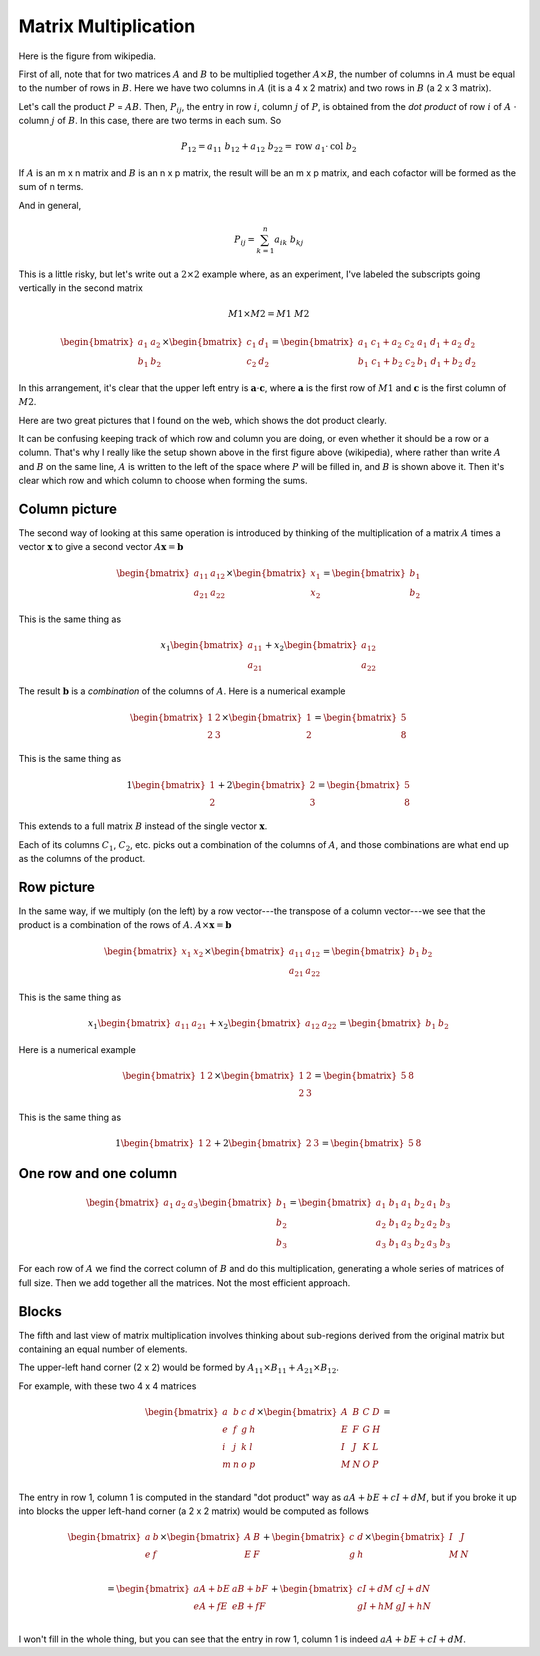 .. _matrix-multiplication-full:

#####################
Matrix Multiplication
#####################

Here is the figure from wikipedia.

.. image:: /figs/mm1.png
   :scale: 50 % 

First of all, note that for two matrices :math:`A` and :math:`B` to be multiplied together :math:`A \times B`, the number of columns in :math:`A` must be equal to the number of rows in :math:`B`. Here we have two columns in :math:`A` (it is a 4 x 2 matrix) and two rows in :math:`B` (a 2 x 3 matrix).

Let's call the product :math:`P` = :math:`AB`.  Then, :math:`P_{ij}`, the entry in row :math:`i`, column :math:`j` of :math:`P`, is obtained from the *dot product* of row :math:`i` of :math:`A` :math:`\cdot` column :math:`j` of :math:`B`.  In this case, there are two terms in each sum.  So

.. math::

    P_{12} = a_{11} \ b_{12} + a_{12} \ b_{22} = \text{row} \ a_1 \cdot \text{col} \ b_2

If :math:`A` is an m x n matrix and :math:`B` is an n x p matrix, the result will be an m x p matrix, and each cofactor will be formed as the sum of n terms.

And in general, 

.. math::

    P_{ij} = \sum_{k=1}^n a_{ik} \ b_{kj}

This is a little risky, but let's write out a :math:`2 \times 2` example where, as an experiment, I've labeled the subscripts going vertically in the second matrix

.. math::

    M1 \times M2 = M1 \ M2

    \begin{bmatrix}
    a_1 & a_2 \\
    b_1 & b_2 
    \end{bmatrix}
    \times
    \begin{bmatrix}
    c_1 & d_1 \\
    c_2 & d_2 
    \end{bmatrix}
    = 
    \begin{bmatrix}
    a_1\ c_1 + a_2 \ c_2 & \ a_1\ d_1 + a_2 \ d_2 \\
    b_1\ c_1 + b_2 \ c_2 & \ b_1\ d_1 + b_2 \ d_2
    \end{bmatrix}

In this arrangement, it's clear that the upper left entry is :math:`\mathbf{a} \cdot \mathbf{c}`, where :math:`\mathbf{a}` is the first row of :math:`M1` and :math:`\mathbf{c}` is the first column of :math:`M2`.

Here are two great pictures that I found on the web, which shows the dot product clearly.

.. image:: /figs/mm2.png
   :scale: 50 % 

.. image:: /figs/mm3.png
   :scale: 50 % 

It can be confusing keeping track of which row and column you are doing, or even whether it should be a row or a column.  That's why I really like the setup shown above in the first figure above (wikipedia), where rather than write :math:`A` and :math:`B` on the same line, :math:`A` is written to the left of the space where :math:`P` will be filled in, and :math:`B` is shown above it.  Then it's clear which row and which column to choose when forming the sums.

==============
Column picture
==============

The second way of looking at this same operation is introduced by thinking of the multiplication of a matrix :math:`A` times a vector :math:`\mathbf{x}` to give a second vector :math:`A \mathbf{x} = \mathbf{b}`

.. math::

    \begin{bmatrix}
    a_{11} & a_{12} \\
    a_{21} & a_{22} 
    \end{bmatrix}
    \times
    \begin{bmatrix}
    x_1 \\
    x_2 
    \end{bmatrix}
    =
    \begin{bmatrix}
    b_1 \\
    b_2 
    \end{bmatrix}

This is the same thing as

.. math::

    x_1
    \begin{bmatrix}
    a_{11} \\
    a_{21} 
    \end{bmatrix}
    +
    x_2
    \begin{bmatrix}
    a_{12} \\
    a_{22} 
    \end{bmatrix}

The result :math:`\mathbf{b}` is a *combination* of the columns of :math:`A`.  Here is a numerical example

.. math::

    \begin{bmatrix}
    1 & 2 \\
    2 & 3 
    \end{bmatrix}
    \times
    \begin{bmatrix}
    1 \\
    2 
    \end{bmatrix}
    =
    \begin{bmatrix}
    5 \\
    8 
    \end{bmatrix}

This is the same thing as

.. math::

    1
    \begin{bmatrix}
    1 \\
    2
    \end{bmatrix}
    +
    2
    \begin{bmatrix}
    2 \\
    3 
    \end{bmatrix}
    =
    \begin{bmatrix}
    5 \\
    8 
    \end{bmatrix}

This extends to a full matrix :math:`B` instead of the single vector :math:`\mathbf{x}`.

.. image:: /figs/mm4.png
   :scale: 50 % 

Each of its columns :math:`C_1`, :math:`C_2`, etc. picks out a combination of the columns of :math:`A`, and those combinations are what end up as the columns of the product.

===========
Row picture
===========

In the same way, if we multiply (on the left) by a row vector---the transpose of a column vector---we see that the product is a combination of the rows of :math:`A`.
:math:`A \times \mathbf{x} = \mathbf{b}`

.. math::

    \begin{bmatrix}
    x_1 & x_2 
    \end{bmatrix}
    \times
    \begin{bmatrix}
    a_{11} & a_{12} \\
    a_{21} & a_{22} 
    \end{bmatrix}
    =
    \begin{bmatrix}
    b_1 & b_2 
    \end{bmatrix}

This is the same thing as

.. math::

    x_1
    \begin{bmatrix}
    a_{11} &  a_{21} 
    \end{bmatrix}
    +
    x_2
    \begin{bmatrix}
    a_{12} & a_{22} 
    \end{bmatrix}
    =
    \begin{bmatrix}
    b_1 & b_2 
    \end{bmatrix}

Here is a numerical example

.. math::

    \begin{bmatrix}
    1 & 2 
    \end{bmatrix}
    \times
    \begin{bmatrix}
    1 & 2 \\
    2 & 3 
    \end{bmatrix}
    =
    \begin{bmatrix}
    5 & 8 
    \end{bmatrix}

This is the same thing as

.. math::

    1
    \begin{bmatrix}
    1 &  2 
    \end{bmatrix}
    +
    2
    \begin{bmatrix}
    2 & 3 
    \end{bmatrix}
    =
    \begin{bmatrix}
    5 & 8 
    \end{bmatrix}

.. image:: /figs/mm5.png
   :scale: 50 % 

======================
One row and one column
======================

.. math::

    \begin{bmatrix}
    a_1 & a_2 & a_3 
    \end{bmatrix}
    \begin{bmatrix}
    b_1 \\ 
    b_2 \\ 
    b_3 
    \end{bmatrix}
    =
    \begin{bmatrix}
    a_1\ b_1 & a_1\ b_2 & a_1\ b_3 \\
    a_2\ b_1 & a_2\ b_2 & a_2\ b_3 \\
    a_3\ b_1 & a_3\ b_2 & a_3\ b_3
    \end{bmatrix}

For each row of :math:`A` we find the correct column of :math:`B` and do this multiplication, generating a whole series of matrices of full size.  Then we add together all the matrices.  Not the most efficient approach.

======
Blocks
======

The fifth and last view of matrix multiplication involves thinking about sub-regions derived from the original matrix but containing an equal number of elements.

.. image:: /figs/mm6.png
   :scale: 50 % 

The upper-left hand corner (2 x 2) would be formed by :math:`A_{11} \times B_{11} + A_{21} \times B_{12}`.

For example, with these two 4 x 4 matrices

.. math::

    \begin{bmatrix}
    a & b & c & d \\
    e & f & g & h \\
    i & j & k & l \\
    m & n & o & p \\
    \end{bmatrix}
    \times
    \begin{bmatrix}
    A & B & C & D \\
    E & F & G & H \\
    I & J & K & L \\
    M & N & O & P \\
    \end{bmatrix}
    =

The entry in row 1, column 1 is computed in the standard "dot product" way as :math:`aA + bE + cI + dM`, but if you broke it up into blocks the upper left-hand corner (a 2 x 2 matrix) would be computed as follows

.. math::

    \begin{bmatrix}
    a & b \\
    e & f \\
    \end{bmatrix}
    \times
    \begin{bmatrix}
    A & B  \\
    E & F \\
    \end{bmatrix}
    +
    \begin{bmatrix}
    c & d \\
    g & h \\
    \end{bmatrix}
    \times
    \begin{bmatrix}
    I & J  \\
    M & N \\
    \end{bmatrix}

    =
    \begin{bmatrix}
    aA + bE & aB + bF  \\
    eA + fE & eB + fF  \\
    \end{bmatrix}
    +
    \begin{bmatrix}
    cI + dM & cJ + dN  \\
    gI + hM & gJ + hN  \\
    \end{bmatrix}


I won't fill in the whole thing, but you can see that the entry in row 1, column 1 is indeed :math:`aA + bE + cI + dM`.